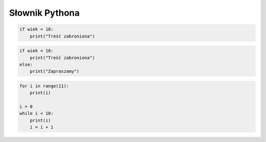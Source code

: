 Słownik Pythona
################

.. glossary::

    blok kodu
        ciąg kolejnych instrukcji wyodrębniany za pomocą wcięć, czyli należących do tego samego poziomu wcięcia;
        dobrym przykładem są bloki kodu w instrukcjach warunkowych lub iteracyjnych

    filtrowanie danych
        selekcja danych na podstawie jakichś kryteriów

    formatowanie kodu
        Python wymaga formatowania kodu za pomocą wcięć, podstawowym wymogiem
        jest stosowanie takich samych wcięć w obrębie pliku, np. 4 spacji
        i ich wielokrotności. Wcięcia odpowiadają nawiasom w innych językach,
        służą grupowaniu instrukcji i wydzielaniu bloków kodu.
        Błędy wcięć zgłaszane są jako wyjątki ``IndentationError``.

    funkcja
        blok często wykonywanego kodu wydzielony słowem kluczowym ``def``,
        opatrzony unikalną w danym zasięgu nazwą; może przyjmować dane
        i zwracać wartości za pomocą słowa kluczowego ``return``.

    generatory wyrażeń
        (ang. *generator expressions*) – zwięzły w notacji sposób tworzenia
        iteratorów według składni: ``( wyrażenie for wyraz in sekwencja if warunek )``

    importowanie
        powszechną praktyką jest umieszczanie często wykorzystywanego lub rozwijanego niezależnie kodu,
        tj. stałych, funkcji, klas itp. w osobnych modułach; aby z kodu skorzystać, importujemy go, tzn.
        włączamy do bieżącego skryptu; można importować całe moduły, np. ``import math``
        lub wybrane części (stałe, funkcje, klasy), np. ``from math import sqrt, pi``.

    instrukcja warunkowa
        podstawowa konstrukcja w programowaniu, wykorzystuje wyrażenie logiczne
        przyjmujące wartość ``True`` (prawda) lub ``False`` (fałsz) do wyboru
        odpowiedniego działania. Umożliwia rozgałęzianie kodu.
        W najprostszej postaci sprawdza, czy warunek jest prawdziwy i wykonuje działanie:

.. code-block:: python

    if wiek < 18:
        print("Treść zabroniona")

.. glossary::

        Klauzula ``else`` ("w przeciwnym razie") pozwala określić działanie, gdy warunek jest fałszywy:


.. code-block:: python

    if wiek < 18:
        print("Treść zabroniona")
    else:
        print("Zapraszamy")

.. glossary::

    interpreter
        program, który analizuje kod źródłowy, a następnie go wykonuje. Interpretery są
        podstawowym składnikiem języków wykorzystywanych do pisania skryptów wykonywanych
        po stronie klienta WWW (JavaScript) lub serwera (np. Python, PHP).

        Interpreter Pythona jest interaktywny, tzn. można w nim wydawać
        polecenia i obserwować ich działanie, co pozwala wygodnie uczyć się
        i testować oprogramowanie. Uruchamiany jest w terminalu, zazwyczaj
        za pomocą polecenia ``python``.

    iteratory
        (ang. *iterators*) – obiekt reprezentujący sekwencję danych,
        zwracający z niej po jednym elemencie na raz przy użyciu metody
        ``next()``; jeżeli nie ma następnego elementu, zwracany jest wyjątek
        ``StopIteration``. Funkcja ``iter()`` potrafi zwrócić iterator
        z podanego obiektu.

    język interpretowany
        język, który jest tłumaczony i wykonywany "w locie", np. Python lub PHP.
        Tłumaczeniem i wykonywaniem programu zajmuje się specjalny program
        nazwany interpreterem języka.

    lista
        jedna z podstawowych struktur danych, indeksowana sekwencja takich samych
        lub różnych elementów, które można zmieniać. Przypomina tabele z innych
        języków programowania. Np. ``imiona = ['Ala', 'Ola', 'Ela']``.
        Deklaracja pustej listy: ``lista = []``.

    mapowanie funkcji
        w kontekście funkcji ``map()`` oznacza zastosowanie danej funkcji
        do wszystkich dostarczonych wartości

    metoda
        funkcje definiowane w klasach i wywoływane na rzecz obiektów będących instancjami tych klas,
        np. ``"abc".upper()`` – ciągi znaków w Pythonie są instancjami klasy ``str``,
        która definiuje wiele funkcji, czyli operacji, które można wykonywać na obiektach tekstowycgh;
        wywołania metod można łączyć, np. ``" ABC ".strip().lower()``

    moduł
        plik zawierający wiele zazwyczaj często używanych w wielu programach
        funkcji lub klas; zanim skorzystamy z zawartych w nim fragmentów kodu,
        trzeba je lub cały moduł zaimportować za pomocą słowa kluczowego
        ``import``.

    notacja wycinkowa
        (ang. *slice notation*) pojedyncze elementy wszystkich sekwencji takich jak
        napisy, listy, tuple są indeksowane zaczynając od 0, odczytujemy je za pomocą indeksu,
        np.: ``napis[0]``; możliwe jest również odczytanie kilku elementów sekwencji
        naraz, w najprostszej postaci trzeba określić indeks pierwszego i ostatniego
        (niewliczanego) elementu, np. ``napis[1:5]``.

    operatory
        **Arytmetyczne**: +, -, \*, /, //, %, \*\* (potęgowanie); znak + znak (konkatenacja napisów); znak * 10 (powielenie znaków);
        **Przypisania**: =, +=, -=, \*=, /=, %=, \*\*=, //=;
        **Logiczne**: and, or, not; Fałszem logicznym są: liczby zero (0, 0.0), False, None (null), puste kolekcje ([], (), {}, set()), puste napisy. Wszystko inne jest prawdą logiczną.
        **Zawierania**: in, not in;
        **Porównania**: ==, >, <, <>, <=, >= != (jest różne).

        Operator * rozpakowuję listę parametrów przekazaną funkcji.
        Operator ** rozpakuje słownik.

    pętla
        podstawowa konstrukcja w programowaniu, umożliwia powtarzanie fragmentów
        kodu zadaną ilość razy (pętla ``for``) lub dopóki podane wyrażenie
        logiczne jest prawdziwe (pętla ``while``). Należy zadbać, aby pętla
        była skończona za pomocą odpowiedniego warunku lub instrukcji przerywającej
        powtarzanie. Np.:

.. code-block:: python

    for i in range(11):
        print(i)

    i = 0
    while i < 10:
        print(i)
        i = i + 1

.. glossary::

    serializacja
        proces przekształcania obiektów w strumień znaków lub bajtów,
        który można zapisać w pliku (bazie) lub przekazać do innego programu.

    f-strings
        (ang. formatted string literals) sformatowane literały (stałe wartości w kodzie) ciągów znaków,
        rozpoczynają się małą lub wielką literą ``f`` i pozwalają umieszczać w napisach wartości wyrażeń, np. zmiennych;
        wartości mogą być dodatkowo formatowane za pomocą specyfikatorów,
        np.: ``f'Przybliżona wartość pi: {math.pi:.3f}.'``.

        Zob.: `Formatted String Literals <https://docs.python.org/3/tutorial/inputoutput.html#tut-f-strings>`_,
        `f-strings <https://docs.python.org/3/reference/lexical_analysis.html#f-strings>`_,
        `Format Specification Mini-Language <https://docs.python.org/3/library/string.html#formatspec>`_

    słownik
        typ mapowania, zestaw par elementów w postaci "klucz: wartość". Kluczami mogą być
        liczby, ciągi znaków czy tuple. Wartości mogą być tego samego lub
        różnych typów. Np. ``osoby = {'Ala': 'Lipiec' , 'Ola': 'Maj', 'Ela': 'Styczeń'}``.
        Dane ze słownika łatwo wydobyć: ``slownik['klucz']``,
        lub zmienić: ``slownik['klucz'] = wartosc``.
        Deklaracja pustego słownika: ``slownik = dict()``.

    tupla
        podbnie jak lista, zawiera indeksowaną sekwencję takich samych lub
        różnych elementów, ale nie można ich zmieniać. Często służy do
        przechowywania lub przekazywania ustawień, stałych wartości itp.
        Np. ``imiona = ('Ala', 'Ola', 'Ela')``. 1-elementową tuplę należy
        zapisywać z dodatkowym przecinkiem: ``tupla1 = (1,)``.

    typ danych
        W Pythonie wszystkie dane, tj. przypisane do nazw wartości, są obiektami określonego typu.
        Typ definiuje m.in. operacje, które można wykonać na danych wartościach.
        W pewnym uproszczeniu podstawowe typy danych to:
        *string* – napis (łańcuch znaków), podtyp sekwencji;
        *integer* – dodatnie i ujemne liczby całkowite;
        *float* – liczby zmiennoprzecinkowe (separatorem jest kropka);
        *boolean* – wartości logiczne `True` (prawda, 1) lub `False` (fałsz, 0), podtyp
        typu całkowitego.

    wejście
        Domyślnym wejściem dla programów uruchamianych w terminalu jest klawiatura. Wszystkie dane wprowadzane z
        klawiatury traktowane są jako znaki.

    wyjście
        Domyślnym wyjściem dla programów uruchamianych w terminalu jest ekran, na którym wypisywane są komunikaty
        i wyniki działania programu.

    wyjątki
        to komunikaty zgłaszane przez interpreter Pythona, pozwalające ustalić
        przyczyny błędnego działania kodu.

    wyrażenia lambda
        zwane czasem *funkcjami lambda*, mechanizm pozwalający zwięźle
        zapisywać proste funkcje w postaci pojedynczych wyrażeń

    wyrażenie listowe
        (ang. *list comprehensions*) – efektywny sposób tworzenia list na podstawie
        elementów dowolnych sekwencji, na których wykonywane są te same operacje
        i które opcjonalnie spełniają określone warunki. Składnia:
        ``[ wyrażenie for wyraz in sekwencja if warunek ]``

    wyrażenie logiczne
        wyrażenie, którego obliczona wartość to prawda (``True``) lub fałsz (``False``)

    zbiór
        nieuporządkowany, nieindeksowany zestaw elementów tego samego lub
        różnych typów, nie może zawierać duplikatów, obsługuje charakterystyczne
        dla zbiorów operacje: sumę, iloczyn oraz różnicę.
        Np. ``imiona = set(['Ala', 'Ola', 'Ela'])``. Deklaracja pustego zbioru:
        ``zbior = set()``.

    zmienna
        nazwa powiązana z zapamiętaną i wykorzystywaną w programie wartością
        lub strukturą danych. Zmienna może przechowywać pojedyncze wartości
        określonego typu, np. ciąg znaków: ``imie = "Anna"``, jak i rozbudowane struktury
        danych, np. listę ciągów znaków: ``imiona = ['Ala', 'Ola', 'Ela']``.
        W nazwach zmiennych nie używamy znaków narodowych, nie rozpoczynamy ich od cyfr,
        w nazwach wielowyrazowych używamy znaku podkreślenia `_`, np. `moje_imie`.

    zmienna iteracyjna
        zmienna występująca w pętli, której wartość zmienia się, najczęściej
        jest zwiększana (inkremntacja) o 1, w każdym wykonaniu pętli.
        Może pełnić rolę "licznika" powtórzeń lub być elementem wyrażenia
        logicznego wyznaczającego koniec działania pętli.
